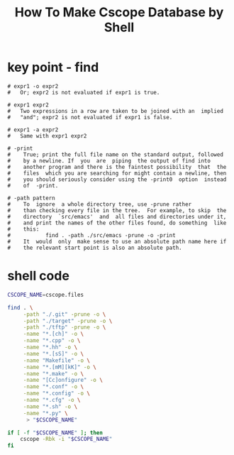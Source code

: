 #+TITLE: How To Make Cscope Database by Shell

* key point - find

#+BEGIN_SRC info
# expr1 -o expr2
#   Or; expr2 is not evaluated if expr1 is true.

# expr1 expr2
#   Two expressions in a row are taken to be joined with an  implied
#   "and"; expr2 is not evaluated if expr1 is false.

# expr1 -a expr2
#   Same with expr1 expr2

# -print
#    True; print the full file name on the standard output, followed
#    by a newline. If  you  are  piping  the output of find into
#    another program and there is the faintest possibility  that  the
#    files  which you are searching for might contain a newline, then
#    you should seriously consider using the -print0  option  instead
#    of  -print. 

# -path pattern
#    To  ignore  a whole directory tree, use -prune rather
#    than checking every file in the tree.  For example, to skip  the
#    directory  `src/emacs'  and  all files and directories under it,
#    and print the names of the other files found, do something  like
#    this:
#           find . -path ./src/emacs -prune -o -print
#    It  would  only  make sense to use an absolute path name here if
#    the relevant start point is also an absolute path.
#+END_SRC

* shell code

#+BEGIN_SRC sh
CSCOPE_NAME=cscope.files

find . \
	 -path "./.git" -prune -o \
	 -path "./target" -prune -o \
	 -path "./tftp" -prune -o \
	 -name "*.[ch]" -o \
	 -name "*.cpp" -o \
	 -name "*.hh" -o \
	 -name "*.[sS]" -o \
	 -name "Makefile" -o \
	 -name "*.[mM][kK]" -o \
	 -name "*.make" -o \
	 -name "[Cc]onfigure" -o \
	 -name "*.conf" -o \
	 -name "*.config" -o \
	 -name "*.cfg" -o \
	 -name "*.sh" -o \
	 -name "*.py" \
	  > "$CSCOPE_NAME"

if [ -f "$CSCOPE_NAME" ]; then
	cscope -Rbk -i "$CSCOPE_NAME"
fi
#+END_SRC
